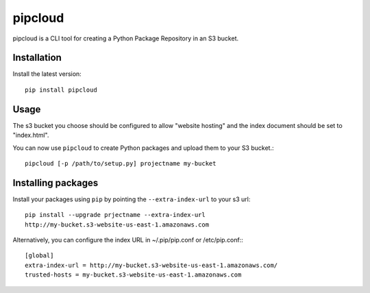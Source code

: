 pipcloud
========

pipcloud is a CLI tool for creating a Python Package Repository in an S3 bucket.

Installation
------------

Install the latest version::

    pip install pipcloud

Usage
-----

The s3 bucket you choose should be configured to allow "website hosting" and the
index document should be set to "index.html".

You can now use ``pipcloud`` to create Python packages and upload them to your S3 bucket.::

    pipcloud [-p /path/to/setup.py] projectname my-bucket


Installing packages
-------------------

Install your packages using ``pip`` by pointing the ``--extra-index-url`` to your s3 url::

    pip install --upgrade prjectname --extra-index-url
    http://my-bucket.s3-website-us-east-1.amazonaws.com

Alternatively, you can configure the index URL in ~/.pip/pip.conf or
/etc/pip.conf:::

    [global]
    extra-index-url = http://my-bucket.s3-website-us-east-1.amazonaws.com/
    trusted-hosts = my-bucket.s3-website-us-east-1.amazonaws.com
